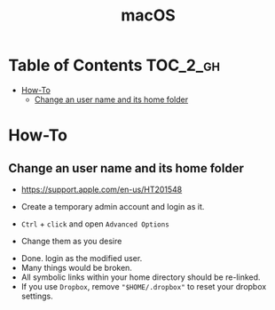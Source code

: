 #+TITLE: macOS

* Table of Contents :TOC_2_gh:
 - [[#how-to][How-To]]
   - [[#change-an-user-name-and-its-home-folder][Change an user name and its home folder]]

* How-To
** Change an user name and its home folder
- https://support.apple.com/en-us/HT201548

- Create a temporary admin account and login as it.
[[file:img/screenshot_2017-07-08_09-28-19.png]]

- ~Ctrl~ + ~click~ and open ~Advanced Options~
[[file:img/screenshot_2017-07-08_09-29-21.png]]

- Change them as you desire
[[file:img/screenshot_2017-07-08_09-30-21.png]]

- Done. login as the modified user.
- Many things would be broken.
- All symbolic links within your home directory should be re-linked.
- If you use ~Dropbox~, remove ~"$HOME/.dropbox"~ to reset your dropbox settings.
